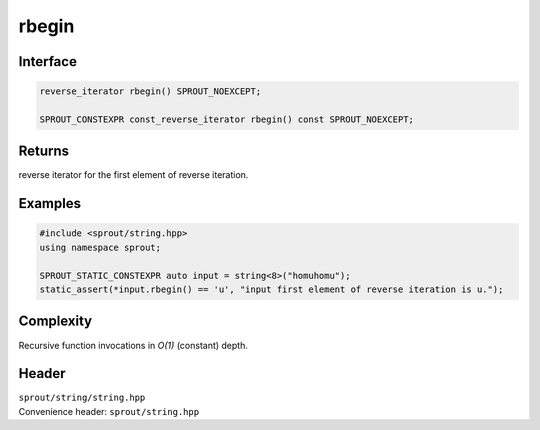 .. _sprout-string-basic_string-rbegin:
###############################################################################
rbegin
###############################################################################

Interface
========================================
.. sourcecode:: c++

  reverse_iterator rbegin() SPROUT_NOEXCEPT;
  
  SPROUT_CONSTEXPR const_reverse_iterator rbegin() const SPROUT_NOEXCEPT;

Returns
========================================

| reverse iterator for the first element of reverse iteration.

Examples
========================================
.. sourcecode:: c++

  #include <sprout/string.hpp>
  using namespace sprout;
  
  SPROUT_STATIC_CONSTEXPR auto input = string<8>("homuhomu");
  static_assert(*input.rbegin() == 'u', "input first element of reverse iteration is u.");

Complexity
========================================

| Recursive function invocations in *O(1)* (constant) depth.

Header
========================================

| ``sprout/string/string.hpp``
| Convenience header: ``sprout/string.hpp``

